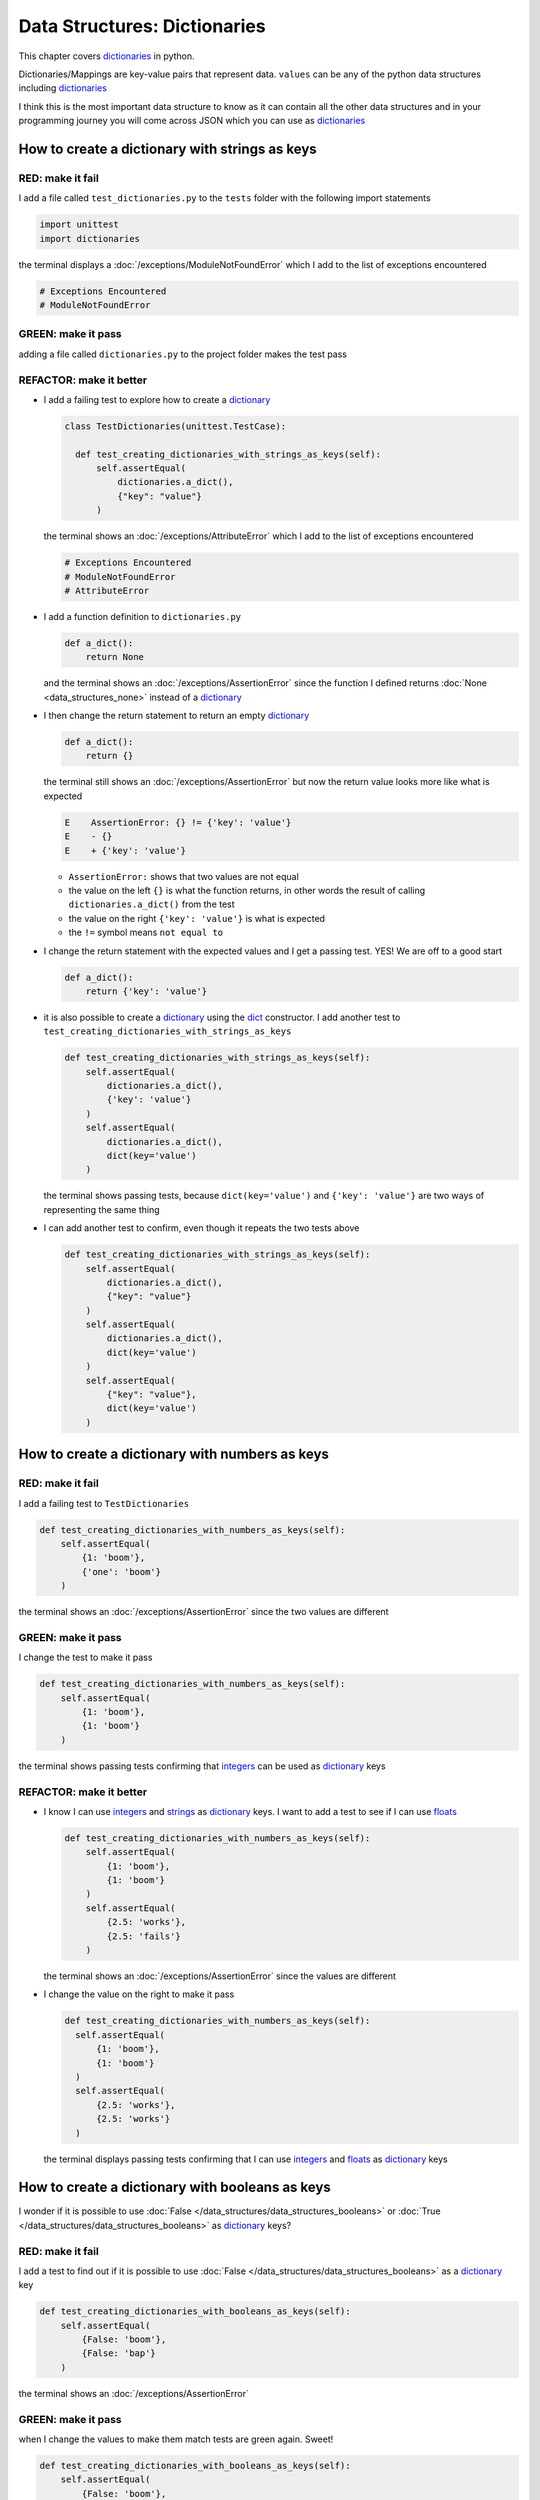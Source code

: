 
Data Structures: Dictionaries
=============================

This chapter covers `dictionaries <https://docs.python.org/3/tutorial/datastructures.html#dictionaries>`_ in python.

Dictionaries/Mappings are key-value pairs that represent data. ``values`` can be any of the python data structures including `dictionaries <https://docs.python.org/3/tutorial/datastructures.html#dictionaries>`_

I think this is the most important data structure to know as it can contain all the other data structures and in your programming journey you will come across JSON which you can use as `dictionaries <https://docs.python.org/3/tutorial/datastructures.html#dictionaries>`_

How to create a dictionary with strings as keys
------------------------------------------------

RED: make it fail
^^^^^^^^^^^^^^^^^

I add a file called ``test_dictionaries.py`` to the ``tests`` folder with the following import statements

.. code-block:: python

  import unittest
  import dictionaries

the terminal displays a :doc:`/exceptions/ModuleNotFoundError`\  which I add to the list of exceptions encountered

.. code-block:: python

  # Exceptions Encountered
  # ModuleNotFoundError

GREEN: make it pass
^^^^^^^^^^^^^^^^^^^

adding a file called ``dictionaries.py`` to the project folder makes the test pass

REFACTOR: make it better
^^^^^^^^^^^^^^^^^^^^^^^^

* I add a failing test to explore how to create a `dictionary <https://docs.python.org/3/tutorial/datastructures.html#dictionaries>`_

  .. code-block:: python

    class TestDictionaries(unittest.TestCase):

      def test_creating_dictionaries_with_strings_as_keys(self):
          self.assertEqual(
              dictionaries.a_dict(),
              {"key": "value"}
          )

  the terminal shows an :doc:`/exceptions/AttributeError` which I add to the list of exceptions encountered

  .. code-block:: python

    # Exceptions Encountered
    # ModuleNotFoundError
    # AttributeError

* I add a function definition to ``dictionaries.py``

  .. code-block:: python

    def a_dict():
        return None

  and the terminal shows an :doc:`/exceptions/AssertionError` since the function I defined returns :doc:`None <data_structures_none>` instead of a `dictionary <https://docs.python.org/3/tutorial/datastructures.html#dictionaries>`_
* I then change the return statement to return an empty `dictionary <https://docs.python.org/3/tutorial/datastructures.html#dictionaries>`_

  .. code-block:: python

    def a_dict():
        return {}

  the terminal still shows an :doc:`/exceptions/AssertionError` but now the return value looks more like what is expected

  .. code-block:: python

      E    AssertionError: {} != {'key': 'value'}
      E    - {}
      E    + {'key': 'value'}

  - ``AssertionError:`` shows that two values are not equal
  - the value on the left ``{}`` is what the function returns, in other words the result of calling ``dictionaries.a_dict()`` from the test
  - the value on the right ``{'key': 'value'}`` is what is expected
  - the ``!=`` symbol means ``not equal to``

* I change the return statement with the expected values and I get a passing test. YES! We are off to a good start

  .. code-block:: python

    def a_dict():
        return {'key': 'value'}

* it is also possible to create a `dictionary <https://docs.python.org/3/tutorial/datastructures.html#dictionaries>`_ using the `dict <https://docs.python.org/3/library/stdtypes.html#dict>`_ constructor. I add another test to ``test_creating_dictionaries_with_strings_as_keys``

  .. code-block:: python

    def test_creating_dictionaries_with_strings_as_keys(self):
        self.assertEqual(
            dictionaries.a_dict(),
            {'key': 'value'}
        )
        self.assertEqual(
            dictionaries.a_dict(),
            dict(key='value')
        )

  the terminal shows passing tests, because ``dict(key='value')`` and ``{'key': 'value'}`` are two ways of representing the same thing
* I can add another test to confirm, even though it repeats the two tests above

  .. code-block:: python

    def test_creating_dictionaries_with_strings_as_keys(self):
        self.assertEqual(
            dictionaries.a_dict(),
            {"key": "value"}
        )
        self.assertEqual(
            dictionaries.a_dict(),
            dict(key='value')
        )
        self.assertEqual(
            {"key": "value"},
            dict(key='value')
        )

How to create a dictionary with numbers as keys
------------------------------------------------

RED: make it fail
^^^^^^^^^^^^^^^^^

I add a failing test to ``TestDictionaries``

.. code-block:: python

  def test_creating_dictionaries_with_numbers_as_keys(self):
      self.assertEqual(
          {1: 'boom'},
          {'one': 'boom'}
      )

the terminal shows an :doc:`/exceptions/AssertionError` since the two values are different

GREEN: make it pass
^^^^^^^^^^^^^^^^^^^

I change the test to make it pass

.. code-block:: python

  def test_creating_dictionaries_with_numbers_as_keys(self):
      self.assertEqual(
          {1: 'boom'},
          {1: 'boom'}
      )

the terminal shows passing tests confirming that `integers <https://docs.python.org/3/library/functions.html?highlight=int#int>`_ can be used as `dictionary <https://docs.python.org/3/tutorial/datastructures.html#dictionaries>`_ keys

REFACTOR: make it better
^^^^^^^^^^^^^^^^^^^^^^^^

* I know I can use `integers <https://docs.python.org/3/library/functions.html?highlight=int#int>`_ and `strings <https://docs.python.org/3/library/string.html?highlight=string#module-string>`_ as `dictionary <https://docs.python.org/3/tutorial/datastructures.html#dictionaries>`_ keys. I want to add a test to see if I can use `floats <https://docs.python.org/3/library/functions.html?highlight=float#float>`_

  .. code-block:: python

    def test_creating_dictionaries_with_numbers_as_keys(self):
        self.assertEqual(
            {1: 'boom'},
            {1: 'boom'}
        )
        self.assertEqual(
            {2.5: 'works'},
            {2.5: 'fails'}
        )

  the terminal shows an :doc:`/exceptions/AssertionError` since the values are different
* I change the value on the right to make it pass

  .. code-block:: python

    def test_creating_dictionaries_with_numbers_as_keys(self):
      self.assertEqual(
          {1: 'boom'},
          {1: 'boom'}
      )
      self.assertEqual(
          {2.5: 'works'},
          {2.5: 'works'}
      )

  the terminal displays passing tests confirming that I can use `integers <https://docs.python.org/3/library/functions.html?highlight=int#int>`_ and `floats <https://docs.python.org/3/library/functions.html?highlight=float#float>`_ as `dictionary <https://docs.python.org/3/tutorial/datastructures.html#dictionaries>`_ keys

How to create a dictionary with booleans as keys
-------------------------------------------------

I wonder if it is possible to use :doc:`False </data_structures/data_structures_booleans>` or :doc:`True </data_structures/data_structures_booleans>` as `dictionary <https://docs.python.org/3/tutorial/datastructures.html#dictionaries>`_ keys?

RED: make it fail
^^^^^^^^^^^^^^^^^

I add a test to find out if it is possible to use :doc:`False </data_structures/data_structures_booleans>` as a `dictionary <https://docs.python.org/3/library/stdtypes.html#mapping-types-dict>`_ key

.. code-block:: python

  def test_creating_dictionaries_with_booleans_as_keys(self):
      self.assertEqual(
          {False: 'boom'},
          {False: 'bap'}
      )

the terminal shows an :doc:`/exceptions/AssertionError`

GREEN: make it pass
^^^^^^^^^^^^^^^^^^^

when I change the values to make them match tests are green again. Sweet!

.. code-block:: python

  def test_creating_dictionaries_with_booleans_as_keys(self):
      self.assertEqual(
          {False: 'boom'},
          {False: 'boom'}
      )

I can use :doc:`False </data_structures/data_structures_booleans>` as a key in a `dictionary <https://docs.python.org/3/library/stdtypes.html#mapping-types-dict>`_

REFACTOR: make it better
^^^^^^^^^^^^^^^^^^^^^^^^

* I add a test to find out if it is possible to use :doc:`True </data_structures/data_structures_booleans>` as a `dictionary <https://docs.python.org/3/library/stdtypes.html#mapping-types-dict>`_ key

  .. code-block:: python

    def test_creating_dictionaries_with_booleans_as_keys(self):
        self.assertEqual(
            {False: 'boom'},
            {False: 'boom'}
        )
        self.assertEqual(
            {True: 'bap'},
            {True: 'boom'}
        )

  the terminal shows an :doc:`/exceptions/AssertionError`
* and I change the values to make the tests pass

  .. code-block:: python

    def test_creating_dictionaries_with_booleans_as_keys(self):
        self.assertEqual(
            {False: 'boom'},
            {False: 'boom'}
        )
        self.assertEqual(
            {True: 'bap'},
            {True: 'bap'}
        )

* So far from the tests, I see that I can use `booleans <https://docs.python.org/3/library/stdtypes.html#boolean-type-bool>`_, `floats <https://docs.python.org/3/library/functions.html?highlight=float#float>`_, `integers <https://docs.python.org/3/library/functions.html?highlight=int#int>`_ and `strings <https://docs.python.org/3/library/string.html?highlight=string#module-string>`_ as `dictionary <https://docs.python.org/3/tutorial/datastructures.html#dictionaries>`_ keys

How to create a dictionary with tuples as keys
----------------------------------------------

RED: make it fail
^^^^^^^^^^^^^^^^^

I add a test to ``TestDictionaries`` to see if I can use tuples as `dictionary <https://docs.python.org/3/tutorial/datastructures.html#dictionaries>`_ keys

.. code-block:: python

  def test_creating_dictionaries_with_tuples_as_keys(self):
      self.assertEqual(
          {(1, 2): "value"},
          {(1, 2): "key"}
      )

the terminal shows an :doc:`/exceptions/AssertionError`

GREEN: make it pass
^^^^^^^^^^^^^^^^^^^

I change the values to make the test pass

.. code-block:: python

  self.assertEqual(
      {(1, 2): "value"},
      {(1, 2): "value"}
  )

the tests so far show that I can use `tuples <https://docs.python.org/3/library/stdtypes.html?highlight=tuple#tuple>`_, `booleans <https://docs.python.org/3/library/stdtypes.html#boolean-type-bool>`_, `floats <https://docs.python.org/3/library/functions.html?highlight=float#float>`_, `integers <https://docs.python.org/3/library/functions.html?highlight=int#int>`_, and `strings <https://docs.python.org/3/library/string.html?highlight=string#module-string>`_ as `dictionary <https://docs.python.org/3/tutorial/datastructures.html#dictionaries>`_ keys

Can I create a Dictionary with lists as keys?
----------------------------------------------

RED: make it fail
^^^^^^^^^^^^^^^^^

I add a test to ``TestDictionaries`` using a :doc:`list <data_structures_lists>` as a key

.. code-block:: python

  def test_creating_dictionaries_with_lists_as_keys(self):
      {[1, 2]: "BOOM"}

the terminal shows a :doc:`/exceptions/TypeError` because only `hashable <https://docs.python.org/3/glossary.html#term-hashable>`_ types can be used as `dictionary <https://docs.python.org/3/tutorial/datastructures.html#dictionaries>`_ keys and :doc:`lists </data_structures/data_structures_lists>` are not `hashable <https://docs.python.org/3/glossary.html#term-hashable>`_

.. code-block::

  E    TypeError: unhashable type: 'list'

I also add the error to the list of exceptions encountered to include :doc:`/exceptions/TypeError`

.. code-block:: python

  # Exceptions Encountered
  # ModuleNotFoundError
  # AttributeError
  # TypeError

GREEN: make it pass
^^^^^^^^^^^^^^^^^^^

I can use ``self.assertRaises`` to confirm that an error is raised by some code without having it crash the tests. I will use it here to confirm that when I try to create a `dictionary <https://docs.python.org/3/tutorial/datastructures.html#dictionaries>`_ with a :doc:`list <data_structures_lists>` as the key, python raises a :doc:`/exceptions/TypeError`

.. code-block:: python

  def test_creating_dictionaries_with_lists_as_keys(self):
      with self.assertRaises(TypeError):
          {[1, 2]: "BOOM"}

see :doc:`/exception_handling` for more details on why that worked and ``self.assertRaises``

Can I create a Dictionary with sets as keys?
---------------------------------------------

I try a similar test using a set as a key

RED: make it fail
^^^^^^^^^^^^^^^^^

.. code-block:: python

  def test_creating_dictionaries_with_sets_as_keys(self):
      {{1, 2}: "BOOM"}

the terminal responds with a :doc:`/exceptions/TypeError`

GREEN: make it pass
^^^^^^^^^^^^^^^^^^^

which I handle using ``self.assertRaises``

.. code-block:: python

  def test_creating_dictionaries_with_sets_as_keys(self):
      with self.assertRaises(TypeError):
          {{1, 2}: "BOOM"}

Tests are green again

Can I create a Dictionary with dictionaries as keys?
-----------------------------------------------------

RED: make it fail
^^^^^^^^^^^^^^^^^

I add a new test

.. code-block:: python

  def test_creating_dictionaries_with_dictionaries_as_keys(self):
      a_dictionary = {"key": "value"}
      {a_dictionary: "BOOM"}

and the terminal shows a :doc:`/exceptions/TypeError`

GREEN: make it pass
^^^^^^^^^^^^^^^^^^^

I add an exception handler to confirm the findings

.. code-block:: python

    def test_creating_dictionaries_with_dictionaries_as_keys(self):
        a_dictionary = {"key": "value"}
        with self.assertRaises(TypeError):
            {a_dictionary: "BOOM"}

from these passing tests I know that I can create `dictionaries <https://docs.python.org/3/tutorial/datastructures.html#dictionaries>`_ with the following data structures as keys

* `strings <https://docs.python.org/3/library/string.html?highlight=string#module-string>`_
* `booleans <https://docs.python.org/3/library/stdtypes.html#boolean-type-bool>`_
* `integers <https://docs.python.org/3/library/functions.html?highlight=int#int>`_
* `floats <https://docs.python.org/3/library/functions.html?highlight=float#float>`_
* `tuples <https://docs.python.org/3/library/stdtypes.html?highlight=tuple#tuple>`_

I CANNOT create `dictionaries <https://docs.python.org/3/tutorial/datastructures.html#dictionaries>`_ with the following data structures as keys

* :doc:`lists <data_structures_lists>`
* `sets <https://docs.python.org/3/tutorial/datastructures.html#sets>`_
* `dictionaries <https://docs.python.org/3/tutorial/datastructures.html#dictionaries>`_

----

How to access dictionary values
-------------------------------

The tests so far cover how to create `dictionaries <https://docs.python.org/3/library/stdtypes.html#mapping-types-dict>`_ and what objects can be used as ``keys``.

The following tests cover how to access the values of a `dictionary <https://docs.python.org/3/tutorial/datastructures.html#dictionaries>`_

RED: make it fail
^^^^^^^^^^^^^^^^^

I add a test to ``TestDictionaries`` in ``test_dictionaries.py``

.. code-block:: python

  def test_accessing_dictionary_values(self):
      a_dictionary = {"key": "value"}
      self.assertEqual(a_dictionary["key"], "bob")

the terminal displays an :doc:`/exceptions/AssertionError` because ``bob`` is not equal to ``value``. I can get a value for a key by providing the key in square brackets to the dictionary

GREEN: make it pass
^^^^^^^^^^^^^^^^^^^

I change the expected value to make the tests pass

.. code-block:: python

  def test_accessing_dictionary_values(self):
      a_dictionary = {"key": "value"}
      self.assertEqual(a_dictionary["key"], "value")

REFACTOR: make it better
^^^^^^^^^^^^^^^^^^^^^^^^


* I can also display the values of a `dictionary <https://docs.python.org/3/tutorial/datastructures.html#dictionaries>`_ as a :doc:`list <data_structures_lists>` without the keys

  .. code-block:: python

    def test_listing_dictionary_values(self):
        a_dictionary = {
            'key1': 'value1',
            'key2': 'value2',
            'key3': 'value3',
            'keyN': 'valueN',
        }
        self.assertEqual(
            list(a_dictionary.values()), []
        )

  the terminal shows an :doc:`/exceptions/AssertionError`
* and I change the values in the test to make them match the expectation

  .. code-block:: python

    def test_listing_dictionary_values(self):
      a_dictionary = {
          'key1': 'value1',
          'key2': 'value2',
          'key3': 'value3',
          'keyN': 'valueN',
      }
      self.assertEqual(
          list(a_dictionary.values()),
          [
              'value1',
              'value2',
              'value3',
              'valueN',
          ]
      )

* I can also display the keys of a `dictionary <https://docs.python.org/3/tutorial/datastructures.html#dictionaries>`_ as a :doc:`list <data_structures_lists>`

  .. code-block:: python

    def test_listing_dictionary_keys(self):
        a_dictionary = {
            'key1': 'value1',
            'key2': 'value2',
            'key3': 'value3',
            'keyN': 'valueN',
        }
        self.assertEqual(
            list(a_dictionary.keys()),
            []
        )

  the terminal shows an :doc:`/exceptions/AssertionError`
* I change the test to make it pass

  .. code-block:: python

    def test_listing_dictionary_keys(self):
        a_dictionary = {
            'key1': 'value1',
            'key2': 'value2',
            'key3': 'value3',
            'keyN': 'valueN',
        }
        self.assertEqual(
            list(a_dictionary.keys()),
            [
                'key1',
                'key2',
                'key3',
                'keyN',
            ]
        )

How to get a value when the key does not exist
-----------------------------------------------

Sometimes I try to access values in a `dictionary <https://docs.python.org/3/tutorial/datastructures.html#dictionaries>`_ with a key that does not exist in the `dictionary <https://docs.python.org/3/tutorial/datastructures.html#dictionaries>`_ or misspell a key that does exist

RED: make it fail
^^^^^^^^^^^^^^^^^

I add a test for both cases and the terminal shows a `KeyError <https://docs.python.org/3/library/exceptions.html?highlight=keyerror#KeyError>`_.

.. code-block:: python

  def test_dictionaries_raise_key_error_when_key_does_not_exist(self):
      a_dictionary = {
        'key1': 'value1',
        'key2': 'value2',
        'key3': 'value3',
        'keyN': 'valueN',
      }
      a_dictionary['non_existent_key']
      a_dictionary['ky1']

A `KeyError <https://docs.python.org/3/library/exceptions.html?highlight=exceptions#KeyError>`_ is raised when a `dictionary <https://docs.python.org/3/library/stdtypes.html#mapping-types-dict>`_ is called with a ``key`` that does not exist.

GREEN: make it pass
^^^^^^^^^^^^^^^^^^^

* I add `KeyError <https://docs.python.org/3/library/exceptions.html?highlight=exceptions#KeyError>`_ to the list of exceptions encountered

  .. code-block:: python

    # Exceptions Encountered
    # ModuleNotFoundError
    # AttributeError
    # TypeError
    # KeyError

* then add an exception handler to confirm the error is raised

  .. code-block:: python

    def test_dictionaries_raise_key_error_when_key_does_not_exist(self):
        a_dictionary = {
            'key1': 'value1',
            'key2': 'value2',
            'key3': 'value3',
            'keyN': 'valueN',
        }
        with self.assertRaises(KeyError):
            a_dictionary['non_existent_key']
        a_dictionary['ky1']


* the terminal shows a `KeyError <https://docs.python.org/3/library/exceptions.html?highlight=exceptions#KeyError>`_ for the next line where I misspelled the key and I add it to the exception handler to make the test pass

  .. code-block:: python

    def test_dictionaries_raise_key_error_when_key_does_not_exist(self):
        a_dictionary = {
            'key1': 'value1',
            'key2': 'value2',
            'key3': 'value3',
            'keyN': 'valueN',
        }
        with self.assertRaises(KeyError):
            a_dictionary['non_existent_key']
            a_dictionary['ky1']

REFACTOR: make it better
^^^^^^^^^^^^^^^^^^^^^^^^

What if I want to access a `dictionary <https://docs.python.org/3/tutorial/datastructures.html#dictionaries>`_ with a key that does not exist and not have python raise an error when it does not find the key?


* I add a test to ``TestDictionaries``

  .. code-block:: python

    def test_how_to_get_a_value_when_a_key_does_not_exist(self):
        a_dictionary = {
          'key1': 'value1',
          'key2': 'value2',
          'key3': 'value3',
          'keyN': 'valueN',
        }
        self.assertIsNone(a_dictionary['non_existent_key'])

  as expected the terminal shows a `KeyError <https://docs.python.org/3/library/exceptions.html?highlight=exceptions#KeyError>`_ because the ``non_existent_key`` does not exist in ``a_dictionary``
* I can use the `get <https://docs.python.org/3/library/stdtypes.html#dict.get>`_ :doc:`method </functions/functions>` when I do not want python to raise a `KeyError <https://docs.python.org/3/library/exceptions.html?highlight=exceptions#KeyError>`_ for a key that does not exist

  .. code-block:: python

    def test_how_to_get_a_value_when_a_key_does_not_exist(self):
        a_dictionary = {
          'key1': 'value1',
          'key2': 'value2',
          'key3': 'value3',
          'keyN': 'valueN',
        }
        self.assertIsNone(a_dictionary.get('non_existent_key'))

  the terminal shows a passing test. This means that when I use the `get <https://docs.python.org/3/library/stdtypes.html#dict.get>`_ :doc:`method </functions/functions>` and the ``key`` does not exist, I get :doc:`None <data_structures_none>` as the result.
* I can state the above explicitly because ``Explicit is better than implicit`` see `Zen of Python <https://peps.python.org/pep-0020/>`_

  .. code-block:: python

    def test_how_to_get_a_value_when_a_key_does_not_exist(self):
        a_dictionary = {
            'key1': 'value1',
            'key2': 'value2',
            'key3': 'value3',
            'keyN': 'valueN',
        }
        self.assertIsNone(a_dictionary.get('non_existent_key'))
        self.assertIsNone(a_dictionary.get('non_existent_key', None))

  the terminal shows passing tests.
* The `get <https://docs.python.org/3/library/stdtypes.html#dict.get>`_ :doc:`method </functions/functions>` takes in 2 inputs

  - the ``key``
  - the ``default value`` wanted when the ``key`` does not exist

* I can also use the `get <https://docs.python.org/3/library/stdtypes.html#dict.get>`_ :doc:`method </functions/functions>` to get the value for an existing key

  .. code-block:: python

    def test_how_to_get_a_value_when_a_key_does_not_exist(self):
        a_dictionary = {
            'key1': 'value1',
            'key2': 'value2',
            'key3': 'value3',
            'keyN': 'valueN',
        }
        self.assertIsNone(a_dictionary.get('non_existent_key'))
        self.assertIsNone(a_dictionary.get('non_existent_key', None))
        self.assertEqual(a_dictionary.get('key1', None), None)

  the terminal shows an `Assertion Error <./AssertionError.rst>`_ because ``value1`` which is the value for ``key1`` in ``a_dictionary`` is not equal to :doc:`None <data_structures_none>`
* I change the test to make it pass.

  .. code-block:: python

    def test_how_to_get_a_value_when_a_key_does_not_exist(self):
        a_dictionary = {
            'key1': 'value1',
            'key2': 'value2',
            'key3': 'value3',
            'keyN': 'valueN',
        }
        self.assertIsNone(a_dictionary.get('non_existent_key'))
        self.assertIsNone(a_dictionary.get('non_existent_key', None))
        self.assertEqual(a_dictionary.get('key1', None), 'value1')

Do you think you could write an implementation for the ``get`` method after reading :doc:`/exception_handling`

How to view the attributes and methods of a dictionary
------------------------------------------------------

:doc:`class </classes>` covers how to view the ``attributes`` and ``methods`` of an object. Let us look at the attributes and :doc:`methods </functions/functions>` of  `dictionaries <https://docs.python.org/3/library/stdtypes.html#mapping-types-dict>`_ to help understand them better

RED: make it fail
^^^^^^^^^^^^^^^^^

I add a new test to ``TestDictionaries``

.. code-block:: python

  def test_dictionary_attributes(self):
      self.maxDiff = None
      self.assertEqual(
          dir(dictionaries.a_dict()),
          []
      )

the terminal shows an :doc:`/exceptions/AssertionError`

GREEN: make it pass
^^^^^^^^^^^^^^^^^^^

I copy the expected values shown in the terminal to make the test pass

.. warning::

  Your results may vary based on your python version


.. code-block:: python

  def test_dictionary_attributes(self):
      self.maxDiff = None
      self.assertEqual(
          dir(dictionaries.a_dict()),
          [
              '__class__',
              '__class_getitem__',
              '__contains__',
              '__delattr__',
              '__delitem__',
              '__dir__',
              '__doc__',
              '__eq__',
              '__format__',
              '__ge__',
              '__getattribute__',
              '__getitem__',
              '__gt__',
              '__hash__',
              '__init__',
              '__init_subclass__',
              '__ior__',
              '__iter__',
              '__le__',
              '__len__',
              '__lt__',
              '__ne__',
              '__new__',
              '__or__',
              '__reduce__',
              '__reduce_ex__',
              '__repr__',
              '__reversed__',
              '__ror__',
              '__setattr__',
              '__setitem__',
              '__sizeof__',
              '__str__',
              '__subclasshook__',
              'clear',
              'copy',
              'fromkeys',
              'get',
              'items',
              'keys',
              'pop',
              'popitem',
              'setdefault',
              'change',
              'values'
          ]
      )


REFACTOR: make it better
^^^^^^^^^^^^^^^^^^^^^^^^

I see some of the :doc:`methods </functions/functions>` I have covered so far and others I did not. I  could write tests for the others to discover what they do and/or `read more about dictionaries <https://docs.python.org/3/library/stdtypes.html#mapping-types-dict>`_.

* clear
* copy
* fromkeys
* get - gets the ``value`` for a ``key`` and returns a default value or :doc:`None <data_structures_none>` when the key does not exist
* items
* keys - returns a view of the ``keys`` in a `dictionary <https://docs.python.org/3/tutorial/datastructures.html#dictionaries>`_
* `pop <https://docs.python.org/3/library/stdtypes.html#dict.pop>`_
* `popitem <https://docs.python.org/3/library/stdtypes.html#dict.popitem>`_
* `setdefault <https://docs.python.org/3/library/stdtypes.html#dict.setdefault>`_
* `change <https://docs.python.org/3/library/stdtypes.html#dict.change>`_
* values - returns a view of the ``values`` in a `dictionary <https://docs.python.org/3/tutorial/datastructures.html#dictionaries>`_

How to set a default value for a given key
------------------------------------------

Let us say I want to find out more about the `setdefault <https://docs.python.org/3/library/stdtypes.html#dict.setdefault>`_ method

RED: make it fail
^^^^^^^^^^^^^^^^^

I add a failing test and the terminal shows a `KeyError <https://docs.python.org/3/library/exceptions.html?highlight=exceptions#KeyError>`_

.. code-block:: python

  def test_set_default_for_a_given_key(self):
      a_dictionary = {'bippity': 'boppity'}
      a_dictionary['another_key']

GREEN: make it pass
^^^^^^^^^^^^^^^^^^^

I add ``self.assertRaises`` to confirm that a `KeyError <https://docs.python.org/3/library/exceptions.html?highlight=exceptions#KeyError>`_ gets raised for the test to pass

.. code-block:: python

  def test_set_default_for_a_given_key(self):
      a_dictionary = {'bippity': 'boppity'}

      with self.assertRaises(KeyError):
          a_dictionary['another_key']

REFACTOR: make it better
^^^^^^^^^^^^^^^^^^^^^^^^

* I then add a test for `setdefault <https://docs.python.org/3/library/stdtypes.html#dict.setdefault>`_

  .. code-block:: python

    def test_set_default_for_a_given_key(self):
        a_dictionary = {'bippity': 'boppity'}

        with self.assertRaises(KeyError):
            a_dictionary['another_key']

        a_dictionary.setdefault('another_key')
        self.assertEqual(
            a_dictionary,
            {'bippity': 'boppity'}
        )

  the terminal shows that ``a_dictionary`` has changed, by giving us an :doc:`/exceptions/AssertionError`. It has a new key which was not there before

* I change the test to make it pass

  .. code-block:: python

    def test_set_default_for_a_given_key(self):
        a_dictionary = {'bippity': 'boppity'}

        with self.assertRaises(KeyError):
            a_dictionary['another_key']

        a_dictionary.setdefault('another_key')
        self.assertEqual(
            a_dictionary,
            {
              'bippity': 'boppity',
              'another_key': None
            }
        )

  when I first try to access the value for ``another_key`` in ``a_dictionary`` I get a `KeyError <https://docs.python.org/3/library/exceptions.html?highlight=exceptions#KeyError>`_ because it does not exist in the `dictionary <https://docs.python.org/3/tutorial/datastructures.html#dictionaries>`_

  After using `setdefault <https://docs.python.org/3/library/stdtypes.html#dict.setdefault>`_ and passing in ``another_key`` as the key, it gets added to the `dictionary <https://docs.python.org/3/tutorial/datastructures.html#dictionaries>`_ so I will not get an error when I try to access it again

  .. code-block:: python

    def test_set_default_for_a_given_key(self):
        a_dictionary = {'bippity': 'boppity'}

        with self.assertRaises(KeyError):
            a_dictionary['another_key']

        a_dictionary.setdefault('another_key')
        self.assertEqual(
            a_dictionary,
            {
              'bippity': 'boppity',
              'another_key': None
            }
        )
        self.assertIsNone(a_dictionary['another_key'])

* I will now add a test for setting the default value to something other than :doc:`None <data_structures_none>`

  .. code-block:: python

    a_dictionary.setdefault('a_new_key', 'a_default_value')
    self.assertEqual(
        a_dictionary,
        {
          'bippity': 'boppity',
          'another_key': None
        }
    )

  the terminal shows an :doc:`/exceptions/AssertionError` since ``a_dictionary`` now has a new ``key`` and ``value``
* I change the test to make it pass

  .. code-block:: python

    self.assertEqual(
        a_dictionary,
        {
          'bippity': 'boppity',
          'another_key': None,
          'a_new_key': 'a_default_value',
        }
    )

  all tests pass, and I add what I know about `setdefault <https://docs.python.org/3/library/stdtypes.html#dict.setdefault>`_ to the list of attributes and :doc:`methods </functions/functions>` of `dictionaries <https://docs.python.org/3/tutorial/datastructures.html#dictionaries>`_

How to update a dictionary with another dictionary
--------------------------------------------------

What if I want to add the ``keys`` and ``values`` of one `dictionary <https://docs.python.org/3/tutorial/datastructures.html#dictionaries>`_ to another?

RED: make it fail
^^^^^^^^^^^^^^^^^

I add another test to ``TestDictionaries``

.. code-block:: python

  def test_adding_two_dictionaries(self):
      a_dictionary = {
          "basic": "toothpaste",
          "whitening": "peroxide",
      }
      a_dictionary.update({
          "traditional": "chewing stick",
          "browning": "tobacco",
          "decaying": "sugar",
      })
      self.assertEqual(
          a_dictionary,
          {
              "basic": "toothpaste",
              "whitening": "peroxide",
          }
      )

the terminal displays an :doc:`/exceptions/AssertionError` because the values of ``a_dictionary`` were changed when I called the `update <https://docs.python.org/3/library/stdtypes.html#dict.update>`_ :doc:`method </functions/functions>` on it

GREEN: make it pass
^^^^^^^^^^^^^^^^^^^

I change the values to make it pass

.. code-block:: python

  def test_adding_two_dictionaries(self):
      a_dictionary = {
          "basic": "toothpaste",
          "whitening": "peroxide",
      }
      a_dictionary.update({
          "traditional": "chewing stick",
          "browning": "tobacco",
          "decaying": "sugar",
      })
      self.assertEqual(
          a_dictionary,
          {
              "basic": "toothpaste",
              "whitening": "peroxide",
              "traditional": "chewing stick",
              "browning": "tobacco",
              "decaying": "sugar",
          }
      )

How to remove an item from a dictionary
---------------------------------------

I can remove an item from a `dictionary <https://docs.python.org/3/tutorial/datastructures.html#dictionaries>`_ with the `pop <https://docs.python.org/3/library/stdtypes.html#dict.pop>`_ method. It deletes the ``key`` and ``value`` from the `dictionary <https://docs.python.org/3/tutorial/datastructures.html#dictionaries>`_ and returns the ``value``

RED: make it fail
^^^^^^^^^^^^^^^^^

I add a failing test to ``TestDictionaries``

.. code-block:: python

  def test_pop(self):
      a_dictionary = {
        "basic": "toothpaste",
        "whitening": "peroxide",
        "traditional": "chewing stick",
        "browning": "tobacco",
        "decaying": "sugar",
      }
      self.assertEqual(a_dictionary.pop("basic"), None)

the terminal shows an :doc:`/exceptions/AssertionError`

GREEN: make it pass
^^^^^^^^^^^^^^^^^^^

* I change the test with the right value to make it pass

  .. code-block:: python

    def test_pop(self):
        a_dictionary = {
          "basic": "toothpaste",
          "whitening": "peroxide",
          "traditional": "chewing stick",
          "browning": "tobacco",
          "decaying": "sugar",
        }
        self.assertEqual(a_dictionary.pop("basic"), "toothpaste")

* then add a test to confirm that ``a_dictionary`` has changed

  .. code-block:: python

    def test_pop(self):
        a_dictionary = {
            "basic": "toothpaste",
            "whitening": "peroxide",
            "traditional": "chewing stick",
            "browning": "tobacco",
            "decaying": "sugar",
        }
        self.assertEqual(a_dictionary.pop("basic"), "toothpaste")
        self.assertEqual(
            a_dictionary,
            {
                "basic": "toothpaste",
                "whitening": "peroxide",
                "traditional": "chewing stick",
                "browning": "tobacco",
                "decaying": "sugar",
            }
        )

  the terminal responds with an :doc:`/exceptions/AssertionError` confirming that ``a_dictionary`` is different

* The test passes when I remove the key-value pairs of ``basic`` and ``toothpaste``

  .. code-block:: python

    def test_pop(self):
        a_dictionary = {
            "basic": "toothpaste",
            "whitening": "peroxide",
            "traditional": "chewing stick",
            "browning": "tobacco",
            "decaying": "sugar",
        }
        self.assertEqual(a_dictionary.pop("basic"), "toothpaste")
        self.assertEqual(
            a_dictionary,
            {
                "whitening": "peroxide",
                "traditional": "chewing stick",
                "browning": "tobacco",
                "decaying": "sugar",
            }
        )

----

WOW! You made it to the end of the chapter on `dictionaries <https://docs.python.org/3/tutorial/datastructures.html#dictionaries>`_ and now know

* How to create a `dictionary <https://docs.python.org/3/tutorial/datastructures.html#dictionaries>`_
* What objects can be used as `dictionary <https://docs.python.org/3/tutorial/datastructures.html#dictionaries>`_ keys
* What objects cannot be used as `dictionary <https://docs.python.org/3/tutorial/datastructures.html#dictionaries>`_ keys
* How to view `dictionary <https://docs.python.org/3/tutorial/datastructures.html#dictionaries>`_ keys
* How to view `dictionary <https://docs.python.org/3/tutorial/datastructures.html#dictionaries>`_ values
* How to view the attributes and :doc:`methods </functions/functions>` of a `dictionary <https://docs.python.org/3/tutorial/datastructures.html#dictionaries>`_
* How to set a default value for a key
* How to change a `dictionary <https://docs.python.org/3/tutorial/datastructures.html#dictionaries>`_ with another `dictionary <https://docs.python.org/3/tutorial/datastructures.html#dictionaries>`_
* How to remove an item from a `dictionary <https://docs.python.org/3/tutorial/datastructures.html#dictionaries>`_